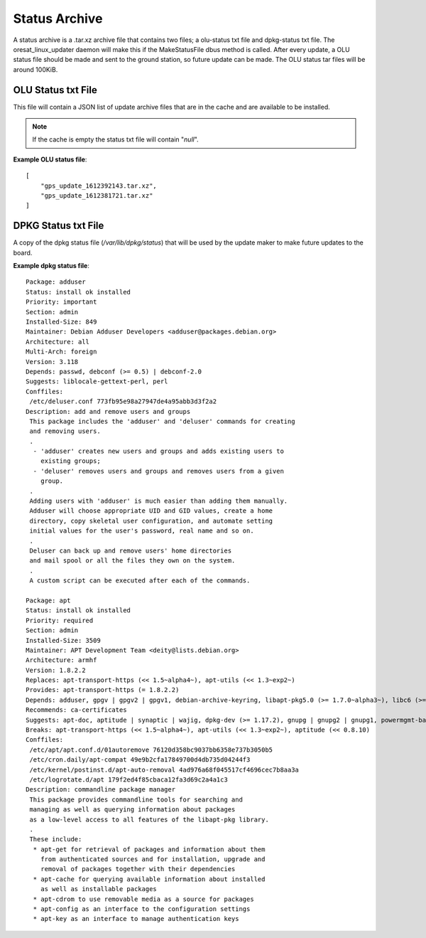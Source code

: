 Status Archive
==============

A status archive is a .tar.xz archive file that contains two files; a 
olu-status txt file and dpkg-status txt file. The oresat_linux_updater daemon
will make this if the MakeStatusFile dbus method is called. After every update,
a OLU status file should be made and sent to the ground station, so future
update can be made. The OLU status tar files will be around 100KiB.

OLU Status txt File
-------------------

This file will contain a JSON list of update archive files that are in the
cache and are available to be installed.

.. note:: If the cache is empty the status txt file will contain "`null`".


**Example OLU status file**::
    
    [
        "gps_update_1612392143.tar.xz",
        "gps_update_1612381721.tar.xz"
    ]

DPKG Status txt File
--------------------

A copy of the dpkg status file (`/var/lib/dpkg/status`) that will be used by the
update maker to make future updates to the board.

**Example dpkg status file**::

    Package: adduser
    Status: install ok installed
    Priority: important
    Section: admin
    Installed-Size: 849
    Maintainer: Debian Adduser Developers <adduser@packages.debian.org>
    Architecture: all
    Multi-Arch: foreign
    Version: 3.118
    Depends: passwd, debconf (>= 0.5) | debconf-2.0
    Suggests: liblocale-gettext-perl, perl
    Conffiles:
     /etc/deluser.conf 773fb95e98a27947de4a95abb3d3f2a2
    Description: add and remove users and groups
     This package includes the 'adduser' and 'deluser' commands for creating
     and removing users.
     .
      - 'adduser' creates new users and groups and adds existing users to
        existing groups;
      - 'deluser' removes users and groups and removes users from a given
        group.
     .
     Adding users with 'adduser' is much easier than adding them manually.
     Adduser will choose appropriate UID and GID values, create a home
     directory, copy skeletal user configuration, and automate setting
     initial values for the user's password, real name and so on.
     .
     Deluser can back up and remove users' home directories
     and mail spool or all the files they own on the system.
     .
     A custom script can be executed after each of the commands.

    Package: apt
    Status: install ok installed
    Priority: required
    Section: admin
    Installed-Size: 3509
    Maintainer: APT Development Team <deity@lists.debian.org>
    Architecture: armhf
    Version: 1.8.2.2
    Replaces: apt-transport-https (<< 1.5~alpha4~), apt-utils (<< 1.3~exp2~)
    Provides: apt-transport-https (= 1.8.2.2)
    Depends: adduser, gpgv | gpgv2 | gpgv1, debian-archive-keyring, libapt-pkg5.0 (>= 1.7.0~alpha3~), libc6 (>= 2.15), libgcc1 (>= 1:3.5), libgnutls30 (>= 3.6.6), libseccomp2 (>= 1.0.1), libstdc++6 (>= 5.2)
    Recommends: ca-certificates
    Suggests: apt-doc, aptitude | synaptic | wajig, dpkg-dev (>= 1.17.2), gnupg | gnupg2 | gnupg1, powermgmt-base
    Breaks: apt-transport-https (<< 1.5~alpha4~), apt-utils (<< 1.3~exp2~), aptitude (<< 0.8.10)
    Conffiles:
     /etc/apt/apt.conf.d/01autoremove 76120d358bc9037bb6358e737b3050b5
     /etc/cron.daily/apt-compat 49e9b2cfa17849700d4db735d04244f3
     /etc/kernel/postinst.d/apt-auto-removal 4ad976a68f045517cf4696cec7b8aa3a
     /etc/logrotate.d/apt 179f2ed4f85cbaca12fa3d69c2a4a1c3
    Description: commandline package manager
     This package provides commandline tools for searching and
     managing as well as querying information about packages
     as a low-level access to all features of the libapt-pkg library.
     .
     These include:
      * apt-get for retrieval of packages and information about them
        from authenticated sources and for installation, upgrade and
        removal of packages together with their dependencies
      * apt-cache for querying available information about installed
        as well as installable packages
      * apt-cdrom to use removable media as a source for packages
      * apt-config as an interface to the configuration settings
      * apt-key as an interface to manage authentication keys

